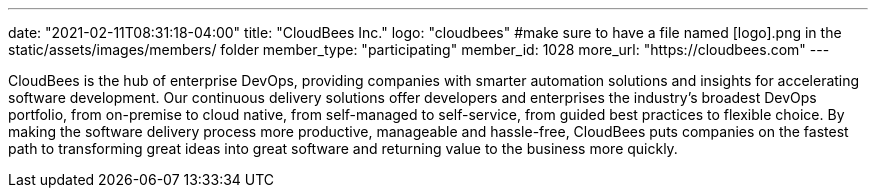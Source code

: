 ---
date: "2021-02-11T08:31:18-04:00"
title: "CloudBees Inc."
logo: "cloudbees" #make sure to have a file named [logo].png in the static/assets/images/members/ folder
member_type: "participating"
member_id: 1028
more_url: "https://cloudbees.com"
---

// description is taken from eclipse.org
CloudBees is the hub of enterprise DevOps, providing companies with smarter automation solutions and insights for accelerating software development.
Our continuous delivery solutions offer developers and enterprises the industry's broadest DevOps portfolio, from on-premise to cloud native, from self-managed to self-service, from guided best practices to flexible choice.
By making the software delivery process more productive, manageable and hassle-free, CloudBees puts companies on the fastest path to transforming great ideas into great software and returning value to the business more quickly.
